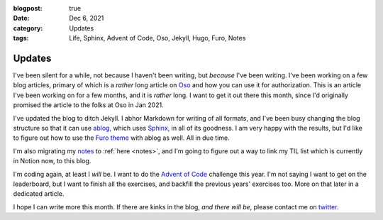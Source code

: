 :blogpost: true
:date: Dec 6, 2021
:category: Updates
:tags: Life, Sphinx, Advent of Code, Oso, Jekyll, Hugo, Furo, Notes
================
Updates
================

.. post:: Dec 6, 2021
   :tags: life
   :category: Updates

I've been silent for a while, not because I haven't been writing,
but *because* I've been writing. I've been working on a few blog articles,
primary of which is a *rather* long article on `Oso <https://www.osohq.com>`_
and how you can use it for authorization. This is an article I've been working
on for a few months, and it is *rather* long. I want to get it out there this month,
since I'd originally promised the article to the folks at Oso in Jan 2021.

I've updated the blog to ditch Jekyll. I abhor Markdown for writing of all formats,
and I've been busy changing the blog structure so that it can use `ablog,
<https://ablog.readthedocs.io>`_ which uses `Sphinx,
<https://www.sphinx-doc.org/en/master/>`_ in all of its goodness. I am very
happy with the results, but I'd like to figure out how to use the `Furo theme
<https://github.com/pradyunsg/furo>`_ with ablog as well. All in due time.

I'm also migrating my `notes <https://notes.stonecharioteer.com>`_ to :ref:`here <notes>`, and I'm
going to figure out a way to link my TIL list which is currently in Notion now,
to this blog.

I'm coding again, at least I *will* be. I want to do the `Advent of Code
<https://www.adventofcode.com>`_ challenge this year. I'm not saying I want to
get on the leaderboard, but I want to finish all the exercises, and backfill
the previous years' exercises too. More on that later in a dedicated article.

I hope I can write more this month. If there are kinks in the blog, *and there
will be*, please contact me on `twitter.
<https://twitter.com/stonecharioteer>`_
